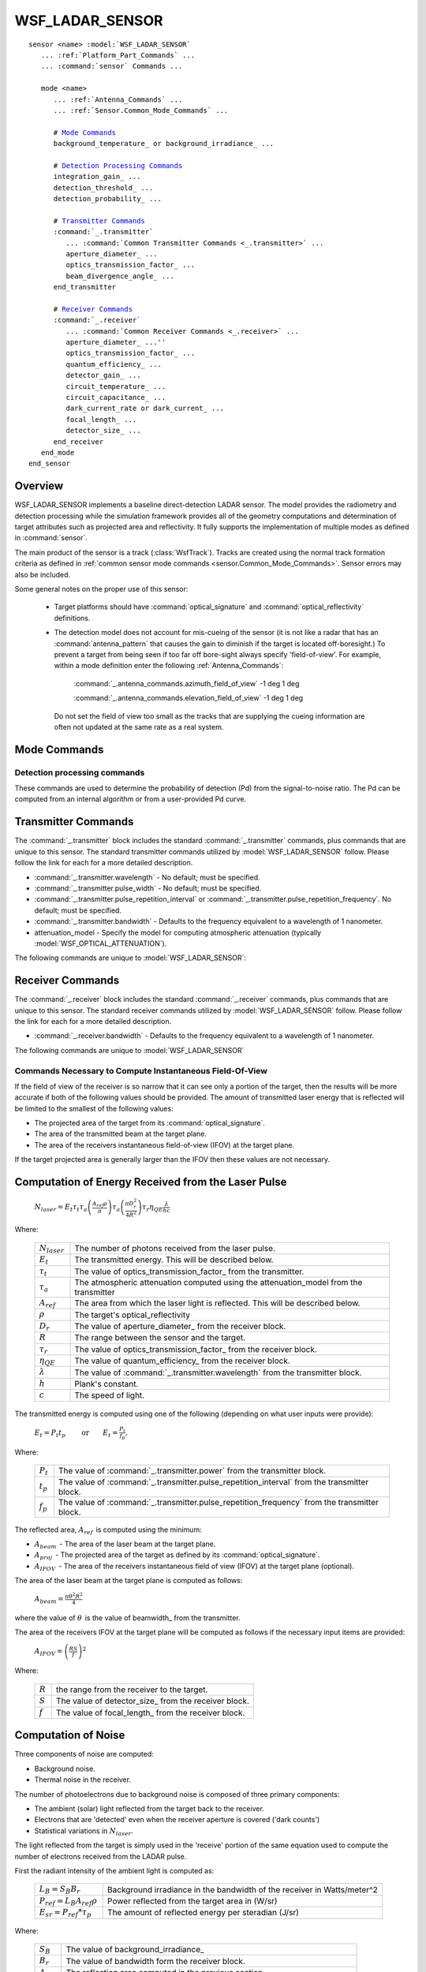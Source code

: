 .. ****************************************************************************
.. CUI
..
.. The Advanced Framework for Simulation, Integration, and Modeling (AFSIM)
..
.. The use, dissemination or disclosure of data in this file is subject to
.. limitation or restriction. See accompanying README and LICENSE for details.
.. ****************************************************************************

WSF_LADAR_SENSOR
----------------

.. model:: sensor WSF_LADAR_SENSOR

.. parsed-literal::

   sensor <name> :model:`WSF_LADAR_SENSOR`
      ... :ref:`Platform_Part_Commands` ...
      ... :command:`sensor` Commands ...

      mode <name>
         ... :ref:`Antenna_Commands` ...
         ... :ref:`Sensor.Common_Mode_Commands` ...
		 
         # `Mode Commands`_
         background_temperature_ or background_irradiance_ ...

         # `Detection Processing Commands`_
         integration_gain_ ...
         detection_threshold_ ...
         detection_probability_ ...

         # `Transmitter Commands`_
         :command:`_.transmitter`
            ... :command:`Common Transmitter Commands <_.transmitter>` ...
            aperture_diameter_ ...
            optics_transmission_factor_ ...
            beam_divergence_angle_ ...
         end_transmitter

         # `Receiver Commands`_
         :command:`_.receiver`
            ... :command:`Common Receiver Commands <_.receiver>` ...
            aperture_diameter_ ...''
            optics_transmission_factor_ ...
            quantum_efficiency_ ...
            detector_gain_ ...
            circuit_temperature_ ...
            circuit_capacitance_ ...
            dark_current_rate or dark_current_ ...
            focal_length_ ...
            detector_size_ ...
         end_receiver
      end_mode
   end_sensor

Overview
========

WSF_LADAR_SENSOR implements a baseline direct-detection LADAR sensor. The model provides the radiometry and detection
processing while the simulation framework provides all of the geometry computations and determination of target
attributes such as projected area and reflectivity. It fully supports the implementation of multiple modes as defined
in :command:`sensor`.

The main product of the sensor is a track (:class:`WsfTrack`). Tracks are created using the normal track formation criteria
as defined in :ref:`common sensor mode commands <sensor.Common_Mode_Commands>`. Sensor errors may also be included.

Some general notes on the proper use of this sensor:

 * Target platforms should have :command:`optical_signature` and :command:`optical_reflectivity` definitions.
 * The detection model does not account for mis-cueing of the sensor (it is not like a radar that has an
   :command:`antenna_pattern` that causes the gain to diminish if the target is located off-boresight.) To prevent a target from
   being seen if too far off bore-sight always specify 'field-of-view'. For example, within a mode definition enter the
   following :ref:`Antenna_Commands`:
  
     :command:`_.antenna_commands.azimuth_field_of_view`  -1 deg 1 deg

     :command:`_.antenna_commands.elevation_field_of_view` -1 deg 1 deg

  Do not set the field of view too small as the tracks that are supplying the cueing information are often not updated at
  the same rate
  as a real system.

.. block:: WSF_LADAR_SENSOR

Mode Commands
=============

.. command:: background_temperature <temperature-value>

.. command:: background_irradiance <spectral-irradiance-value>
   
   These commands are used to define the background irradiance used to calculate the background noise due to the
   reflectance of ambient light from the target into the receiver (See the section '`Computation of Noise`_' below for
   more details.)
   
   background_temperature_ uses Plank's law to compute the background irradiance from a blackbody of the specified
   temperature. background_irradiance_ can used to specify the background irradiance directly.
   
   Default: background_temperature 5778 K

Detection processing commands
*****************************

These commands are used to determine the probability of detection (Pd) from the signal-to-noise ratio. The Pd can be
computed from an internal algorithm or from a user-provided Pd curve.

.. command:: integration_gain <value>
   
   Defines the gain achieved by integrating multiple pulses.
   
   Default: 1.0

.. command:: detection_threshold <value>
   
   Defines the signal-to-noise ratio (SNR) that results in a Pd of 0.5.

   .. note::
   
      This command is not used if detection_probability_ table is defined.
   
   Default: 1.0

.. command:: detection_probability  <sn1> <pd1> ... <snn> <pdn> end_detection_probability
   
   If this command is provided it defines a table that is used to determine the probability of detection as a function of
   signal-to-noise ratio. The user must provide pairs of numbers (signal-to-noise ratio and probability of detection, in
   that order) that define the curve of Pd vs. SNR.

Transmitter Commands
====================

The :command:`_.transmitter` block includes the standard :command:`_.transmitter` commands, plus commands that are unique to this sensor.
The standard transmitter commands utilized by :model:`WSF_LADAR_SENSOR` follow. Please follow the link for each for a more
detailed description.

* :command:`_.transmitter.wavelength` - No default; must be specified.
* :command:`_.transmitter.pulse_width` - No default; must be specified.
* :command:`_.transmitter.pulse_repetition_interval` or :command:`_.transmitter.pulse_repetition_frequency`. No default; must be specified.
* :command:`_.transmitter.bandwidth` - Defaults to the frequency equivalent to a wavelength of 1 nanometer.
* attenuation_model - Specify the model for computing atmospheric attenuation (typically
  :model:`WSF_OPTICAL_ATTENUATION`).

The following commands are unique to :model:`WSF_LADAR_SENSOR`:

.. command:: aperture_diameter <length-value>
   
   Defines the aperture diameter of the LADAR transmitter. Changing this parameter controls the diffraction-induced beam
   spread, affecting the beam size on target. The larger the aperture diameter, the smaller the beam on target, and the
   greater the energy density (energy density ~ (aperture diameter^2)).
   
   Default: No default. Aperture diameter is required.

.. command:: optics_transmission_factor <value>
   
   Defines the percentage of the transmitted laser light that passes through the transmitter optics.
   
   Default: 1.0

   .. note::
   
      This should be greater than 0.0 and less than or equal to 1.0.

.. command:: beamwidth <angle-value>
.. command:: beam_divergence_angle <angle-value>
   
   Specifies the 'beam width' of the the transmitted beam.
   
   Default: None. Must be specified.
   
   .. note::
   
      'beam_divergence_angle' is a synonym that is retained for backwards compatibility.

Receiver Commands
=================

The :command:`_.receiver` block includes the standard :command:`_.receiver` commands, plus commands that are unique to this sensor. The
standard receiver commands utilized by :model:`WSF_LADAR_SENSOR` follow. Please follow the link for each for a more detailed
description.

* :command:`_.receiver.bandwidth` - Defaults to the frequency equivalent to a wavelength of 1 nanometer.

The following commands are unique to :model:`WSF_LADAR_SENSOR`

.. command:: aperture_diameter <length-value>
   
   Defines the diameter of the LADAR receiver (detector) aperture.
   
   Default: No default. Aperture diameter is required.

.. command:: optics_transmission_factor <value>
   
   Defines the fraction of the received laser laser light that passes through the receiver optics.
   
   Default: 1.0

   .. note::
   
      This should be greater than 0.0 and less than or equal to 1.0.

.. command:: quantum_efficiency <value>
   
   The fraction of the signal (number of photons) that is converted into photoelectrons.
   
   Default: 1.0 (100% Efficient)

.. command:: detector_gain <value>
   
   The gain of the detector.
   
   Default: 1.0

.. command:: circuit_temperature <temperature-value>

.. command:: circuit_capacitance <capacitance-value>
   
   These are optional commands used to specify the data needed compute the thermal noise component as described in the
   '`Computation of Noise`_' section below. Both commands must be specified to enable computation of thermal noise.
   
   Default: None.

.. command:: dark_count_rate <frequency-value>

.. command:: dark_current <current-value>
   
   These are optional commands used to specify data needed to compute dark count term in background noise component as
   described in the '`Computation of Noise`_' section below). One or the other may be specified depending on
   preference.
   
   dark_count_rate_ is typically quoted in LADAR performance. If used, dark_current_ will be used to generate
   an equivalent dark_current_rate.
   
   Default: None.

Commands Necessary to Compute Instantaneous Field-Of-View
*********************************************************

If the field of view of the receiver is so narrow that it can see only a portion of the target, then the results will
be more accurate if both of the following values should be provided. The amount of transmitted laser energy that is
reflected will be limited to the smallest of the following values:

* The projected area of the target from its :command:`optical_signature`.
* The area of the transmitted beam at the target plane.
* The area of the receivers instantaneous field-of-view (IFOV) at the target plane.

If the target projected area is generally larger than the IFOV then these values are not necessary.

.. command:: focal_length <length-value>
   
   Specifies the focal length of the receiver optical system.
   
   Default: None

.. command:: detector_size <length-value>
   
   Specifies the length of one side of the physical detector. It is assumed the detector is square.
   
   Default: None

Computation of Energy Received from the Laser Pulse
===================================================

   :math:`N_{laser} =  E_t \tau_t \tau_a \left ( \frac {A_{ref} \rho} {\pi} \right ) \tau_a \left ( \frac {\pi D_r^2} {4 R^2} \right ) \tau_r \eta_{QE} \frac {\lambda} {h c} \,`

Where:

   +---------------------+----------------------------------------------------------------------------------------+
   | :math:`N_{laser}\,` | The number of photons received from the laser pulse.                                   |
   +---------------------+----------------------------------------------------------------------------------------+
   | :math:`E_t\,`       | The transmitted energy. This will be described below.                                  |
   +---------------------+----------------------------------------------------------------------------------------+
   | :math:`\tau_t\,`    | The value of optics_transmission_factor_ from the transmitter.                         |
   +---------------------+----------------------------------------------------------------------------------------+
   | :math:`\tau_a\,`    | The atmospheric attenuation computed using the attenuation_model from the transmitter  |
   +---------------------+----------------------------------------------------------------------------------------+
   | :math:`A_{ref}\,`   | The area from which the laser light is reflected. This will be described below.        |
   +---------------------+----------------------------------------------------------------------------------------+
   | :math:`\rho\,`      | The target's optical_reflectivity                                                      |
   +---------------------+----------------------------------------------------------------------------------------+
   | :math:`D_r\,`       | The value of aperture_diameter_ from the receiver block.                               |
   +---------------------+----------------------------------------------------------------------------------------+
   | :math:`R\,`         | The range between the sensor and the target.                                           |
   +---------------------+----------------------------------------------------------------------------------------+
   | :math:`\tau_r\,`    | The value of optics_transmission_factor_ from the receiver block.                      |
   +---------------------+----------------------------------------------------------------------------------------+
   | :math:`\eta_{QE}\,` | The value of quantum_efficiency_ from the receiver block.                              |
   +---------------------+----------------------------------------------------------------------------------------+
   | :math:`\lambda\,`   | The value of :command:`_.transmitter.wavelength` from the transmitter block.           |
   +---------------------+----------------------------------------------------------------------------------------+
   | :math:`h\,`         | Plank's constant.                                                                      |
   +---------------------+----------------------------------------------------------------------------------------+
   | :math:`c\,`         | The speed of light.                                                                    |
   +---------------------+----------------------------------------------------------------------------------------+


The transmitted energy is computed using one of the following (depending on what user inputs were provide):

   :math:`E_t = P_t t_p\ \qquad \text {or} \qquad E_t = \frac {P_t} {f_p},` 

Where:

   +---------------+----------------------------------------------------------------------------------------------+
   | :math:`P_t\,` | The value of :command:`_.transmitter.power` from the transmitter block.                      |
   +---------------+----------------------------------------------------------------------------------------------+
   | :math:`t_p\,` | The value of :command:`_.transmitter.pulse_repetition_interval` from the transmitter block.  |
   +---------------+----------------------------------------------------------------------------------------------+
   | :math:`f_p\,` | The value of :command:`_.transmitter.pulse_repetition_frequency` from the transmitter block. |
   +---------------+----------------------------------------------------------------------------------------------+

The reflected area,  :math:`A_{ref}\,`  is computed using the minimum:

*  :math:`A_{beam}\,` - The area of the laser beam at the target plane.
*  :math:`A_{proj}\,` - The projected area of the target as defined by its :command:`optical_signature`.
*  :math:`A_{IFOV}\,` - The area of the receivers instantaneous field of view (IFOV) at the target plane (optional).

The area of the laser beam at the target plane is computed as follows:

   :math:`A_{beam} = \frac {\pi \theta^2 R^2} { 4 }\,` 

where the value of  :math:`\theta\,` is the value of beamwidth_ from the transmitter. 

The area of the receivers IFOV at the target plane will be computed as follows if the necessary input items are
provided:

 :math:`A_{IFOV} = {\left ( \frac {R S} {f} \right )}^2\,` 

Where:

   +-------------+------------------------------------------------------+
   | :math:`R\,` | the range from the receiver to the target.           |
   +-------------+------------------------------------------------------+
   | :math:`S\,` | The value of detector_size_ from the receiver block. |
   +-------------+------------------------------------------------------+
   | :math:`f\,` | The value of focal_length_ from the receiver block.  |
   +-------------+------------------------------------------------------+

Computation of Noise
====================

Three components of noise are computed:

* Background noise.
* Thermal noise in the receiver.

The number of photoelectrons due to background noise is composed of three primary components:

* The ambient (solar) light reflected from the target back to the receiver.
* Electrons that are 'detected' even when the receiver aperture is covered ('dark counts')
* Statistical variations in :math:`N_{laser}`.

The light reflected from the target is simply used in the 'receive' portion of the same equation used to compute the
number of electrons received from the LADAR pulse.

First the radiant intensity of the ambient light is computed as:

   +--------------------------------------+-------------------------------------------------------------------------+
   | :math:`L_B = S_B B_r\,`              | Background irradiance in the bandwidth of the receiver in Watts/meter^2 |
   +--------------------------------------+-------------------------------------------------------------------------+
   | :math:`P_{ref} = L_B A_{ref} \rho\,` | Power reflected from the target area in (W/sr)                          |
   +--------------------------------------+-------------------------------------------------------------------------+
   | :math:`E_{sr} = P_{ref} * \tau_p\,`  | The amount of reflected energy per steradian (J/sr)                     |
   +--------------------------------------+-------------------------------------------------------------------------+

Where:

   +-------------------+-----------------------------------------------------------------------------+
   | :math:`S_B\,`     | The value of background_irradiance_                                         |
   +-------------------+-----------------------------------------------------------------------------+
   | :math:`B_r\,`     | The value of bandwidth form the receiver block.                             |
   +-------------------+-----------------------------------------------------------------------------+
   | :math:`A_{ref}\,` | The reflection area computed in the previous section.                       |
   +-------------------+-----------------------------------------------------------------------------+
   | :math:`\rho\,`    | The value of the target optical reflectivity used in the previous section   |
   +-------------------+-----------------------------------------------------------------------------+
   | :math:`\tau_p\,`  | The value of :command:`_.transmitter.pulse_width` from the transmitter block|
   +-------------------+-----------------------------------------------------------------------------+

Then the receive portion of the equations in the previous section is used to compute the number of electrons:

   :math:`N_{back} = E_{sr} \tau_a \frac {\pi D_r^2} {4 R^2} \tau_r \eta_e \frac {\lambda} {h c}\,` 

The second component is the number of dark current photoelectrons that occur while the pulse is being received:

   :math:`N_{dark} = f_{dc} * \tau_p\,` 

Where:

   +------------------+------------------------------------------------------------------------------+
   | :math:`f_{dc}\,` | The value of dark_count_rate_ from the receiver block.                       |
   +------------------+------------------------------------------------------------------------------+
   | :math:`\tau_p\,` | The value of :command:`_.transmitter.pulse_width` from the receiver block.   |
   +------------------+------------------------------------------------------------------------------+

The composite background is simply:

   :math:`N_{background} = N_{back} + N_{dark}\,` 

The arrival of signal photons is assumed to be Poissonian, with the unamplified variance in the produced photoelectrons equal to the mean.  This variance is also a source of noise:

   :math:`Q_{n,signal}^2 = N_{laser}`

The number of photoelectrons due to thermal noise in the circuit is computed as:

   :math:`Q_{n,thermal}^2 = \frac {k T C} {e^2}\,`

   :math:`N_{thermal} = \sqrt {Q_{n,thermal}^2}\,`

Where:

   +-------------+------------------------------------------------------------+
   | :math:`k\,` | The value of Boltzmann's constant.                         |
   +-------------+------------------------------------------------------------+
   | :math:`T\,` | The value of circuit_temperature_ from the receiver block. |
   +-------------+------------------------------------------------------------+
   | :math:`C\,` | The value of circuit_capacitance_ from the receiver block. |
   +-------------+------------------------------------------------------------+
   | :math:`e\,` | The value of the elementary charge (charge of an electron) |
   +-------------+------------------------------------------------------------+

Computation of Signal-To-Noise
==============================

The signal-to-noise ratio (SNR) is computed as:

   :math:`SNR = \frac { G * N_{laser} } { \sqrt { Q_{n,thermal}^2 + G (Q_{n,signal}^2 + N_{background} ) } } \,`

Where: :math:`G` is the value of detector_gain_ from the receiver block and the other values are computed as described
in the preceding sections.

